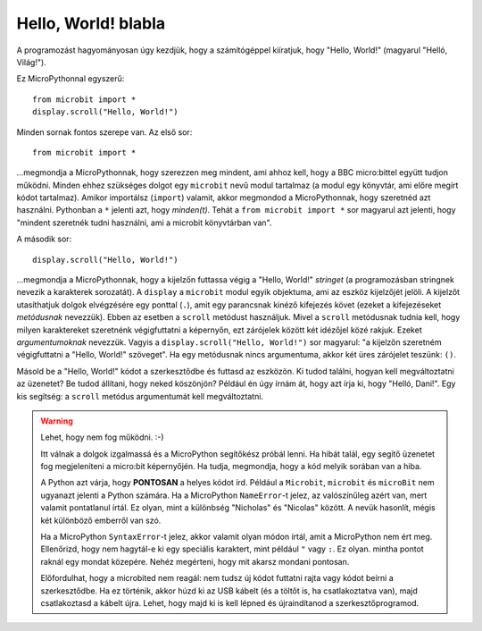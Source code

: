 Hello, World! blabla
-------------

A programozást hagyományosan úgy kezdjük, hogy a számítógéppel kiíratjuk, hogy "Hello, World!" (magyarul "Helló, Világ!").

.. image:: ../scroll-hello.gif

Ez MicroPythonnal egyszerű::

    from microbit import *
    display.scroll("Hello, World!")

Minden sornak fontos szerepe van. Az első sor::

    from microbit import *

...megmondja a MicroPythonnak, hogy szerezzen meg mindent, ami ahhoz kell, hogy a BBC micro:bittel együtt tudjon működni. Minden ehhez szükséges dolgot egy ``microbit`` nevű modul tartalmaz (a modul egy könyvtár, ami előre megírt kódot tartalmaz). Amikor importálsz (``import``) valamit, akkor megmondod a MicroPythonnak, hogy szeretnéd azt használni. Pythonban a ``*`` jelenti azt, hogy *minden(t)*. Tehát a ``from microbit import *`` sor magyarul azt jelenti, hogy "mindent szeretnék tudni használni, ami a microbit könyvtárban van".

A második sor::

    display.scroll("Hello, World!")

...megmondja a MicroPythonnak, hogy a kijelzőn futtassa végig a "Hello, World!" *stringet* (a programozásban stringnek nevezik a karakterek sorozatát). A ``display`` a ``microbit`` modul egyik objektuma, ami az eszköz kijelzőjét jelöli. A kijelzőt utasíthatjuk dolgok elvégzésére egy ponttal (``.``), amit egy parancsnak kinéző kifejezés követ (ezeket a kifejezéseket *metódusnak* nevezzük). Ebben az esetben a ``scroll`` metódust használjuk. Mivel a ``scroll`` metódusnak tudnia kell, hogy milyen karaktereket szeretnénk végigfuttatni a képernyőn, ezt zárójelek között két idézőjel közé rakjuk. Ezeket *argumentumoknak* nevezzük. Vagyis a ``display.scroll("Hello, World!")`` sor magyarul: "a kijelzőn szeretném végigfuttatni a "Hello, World!" szöveget". Ha egy metódusnak nincs argumentuma, akkor két üres zárójelet teszünk: ``()``.

Másold be a "Hello, World!" kódot a szerkesztődbe és futtasd az eszközön. Ki tudod találni, hogyan kell megváltoztatni az üzenetet? Be tudod állítani, hogy neked köszönjön? Például én úgy írnám át, hogy azt írja ki, hogy "Helló, Dani!". Egy kis segítség: a ``scroll`` metódus argumentumát kell megváltoztatni.

.. warning::

    Lehet, hogy nem fog működni. :-)
    
    Itt válnak a dolgok izgalmassá és a MicroPython segítőkész próbál lenni. Ha hibát talál, egy segítő üzenetet fog megjeleníteni a micro:bit képernyőjén. Ha tudja, megmondja, hogy a kód melyik sorában van a hiba.
    
    A Python azt várja, hogy **PONTOSAN** a helyes kódot írd. Például a ``Microbit``, ``microbit`` és ``microBit`` nem ugyanazt jelenti a Python számára. Ha a MicroPython ``NameError``-t jelez, az valószínűleg azért van, mert valamit pontatlanul írtál. Ez olyan, mint a különbség "Nicholas" és "Nicolas" között. A nevük hasonlít, mégis két különböző emberről van szó.

    Ha a MicroPython ``SyntaxError``-t jelez, akkor valamit olyan módon írtál, amit a MicroPython nem ért meg. Ellenőrizd, hogy nem hagytál-e ki egy speciális karaktert, mint például ``"`` vagy ``:``. Ez olyan. mintha pontot raknál egy mondat közepére. Nehéz megérteni, hogy mit akarsz mondani pontosan.

    Előfordulhat, hogy a microbited nem reagál: nem tudsz új kódot futtatni rajta vagy kódot beírni a szerkesztődbe. Ha ez történik, akkor húzd ki az USB kábelt (és a töltőt is, ha csatlakoztatva van), majd csatlakoztasd a kábelt újra. Lehet, hogy majd ki is kell lépned és újraindítanod a szerkesztőprogramod.
